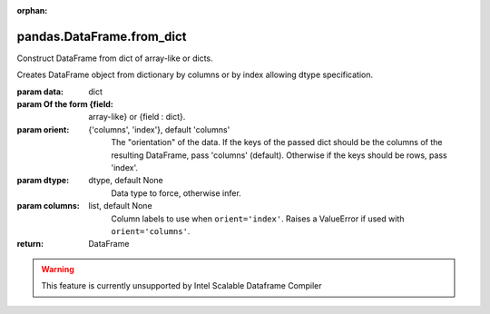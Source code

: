.. _pandas.DataFrame.from_dict:

:orphan:

pandas.DataFrame.from_dict
**************************

Construct DataFrame from dict of array-like or dicts.

Creates DataFrame object from dictionary by columns or by index
allowing dtype specification.

:param data:
    dict

:param Of the form {field:
    array-like} or {field : dict}.

:param orient:
    {'columns', 'index'}, default 'columns'
        The "orientation" of the data. If the keys of the passed dict
        should be the columns of the resulting DataFrame, pass 'columns'
        (default). Otherwise if the keys should be rows, pass 'index'.

:param dtype:
    dtype, default None
        Data type to force, otherwise infer.

:param columns:
    list, default None
        Column labels to use when ``orient='index'``. Raises a ValueError
        if used with ``orient='columns'``.

        .. versionadded:: 0.23.0

:return: DataFrame



.. warning::
    This feature is currently unsupported by Intel Scalable Dataframe Compiler

